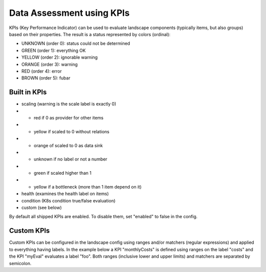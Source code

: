 Data Assessment using KPIs
==========================

KPIs (Key Performance Indicator) can be used to evaluate landscape components (typically items, but also groups) based on
their properties. The result is a status represented by colors (ordinal):

* UNKNOWN (order 0): status could not be determined
* GREEN (order 1): everything OK
* YELLOW (order 2): ignorable warning
* ORANGE (order 3): warning
* RED (order 4): error
* BROWN (order 5): fubar


Built in KPIs
-------------

* scaling (warning is the scale label is exactly 0)
* * red if 0 as provider for other items
* * yellow if scaled to 0 without relations
* * orange of scaled to 0 as data sink
* * unknown if no label or not a number
* * green if scaled higher than 1
* * yellow if a bottleneck (more than 1 item depend on it)
* health (examines the health label on items)
* condition (K8s condition true/false evaluation)
* custom (see below)

By default all shipped KPIs are enabled. To disable them, set "enabled" to false in the config.

Custom KPIs
-----------

Custom KPIs can be configured in the landscape config using ranges and/or matchers (regular expressions) and applied to everything having labels.
In the example below a KPI "monthlyCosts" is defined using ranges on the label "costs" and the KPI "myEval" evaluates a
label "foo". Both ranges (inclusive lower and upper limits) and matchers are separated by semicolon.

.. code-block:: yaml
   :linenos:

    identifier: kpi_example
    name: Using KPIs for data assessment

    config:
      kpis:
        monthlyCosts:
          description: Evaluates the monthly maintenance costs
          label: costs
          ranges:
            GREEN: 0;99.999999
            YELLOW: 100;199.999999
            RED: 200;499.999999
            BROWN: 500;1000000
        myEval:
          description: evaluate the label "foo"
          label: foo
          matches:
            GREEN: "OK;good;nice"
            RED: "BAD;err.*"
        health:
          description: can be overridden
        scaling:
          enabled: false
